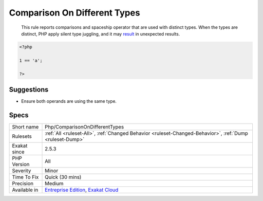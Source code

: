.. _php-comparisonondifferenttypes:

.. _comparison-on-different-types:

Comparison On Different Types
+++++++++++++++++++++++++++++

  This rule reports comparisons and spaceship operator that are used with distinct types. When the types are distinct, PHP apply silent type juggling, and it may `result <https://www.php.net/result>`_ in unexpected results. 

.. code-block:: php
   
   <?php
   
   1 == 'a';
   
   ?>

Suggestions
___________

* Ensure both operands are using the same type.




Specs
_____

+--------------+-------------------------------------------------------------------------------------------------------------------------+
| Short name   | Php/ComparisonOnDifferentTypes                                                                                          |
+--------------+-------------------------------------------------------------------------------------------------------------------------+
| Rulesets     | :ref:`All <ruleset-All>`, :ref:`Changed Behavior <ruleset-Changed-Behavior>`, :ref:`Dump <ruleset-Dump>`                |
+--------------+-------------------------------------------------------------------------------------------------------------------------+
| Exakat since | 2.5.3                                                                                                                   |
+--------------+-------------------------------------------------------------------------------------------------------------------------+
| PHP Version  | All                                                                                                                     |
+--------------+-------------------------------------------------------------------------------------------------------------------------+
| Severity     | Minor                                                                                                                   |
+--------------+-------------------------------------------------------------------------------------------------------------------------+
| Time To Fix  | Quick (30 mins)                                                                                                         |
+--------------+-------------------------------------------------------------------------------------------------------------------------+
| Precision    | Medium                                                                                                                  |
+--------------+-------------------------------------------------------------------------------------------------------------------------+
| Available in | `Entreprise Edition <https://www.exakat.io/entreprise-edition>`_, `Exakat Cloud <https://www.exakat.io/exakat-cloud/>`_ |
+--------------+-------------------------------------------------------------------------------------------------------------------------+


